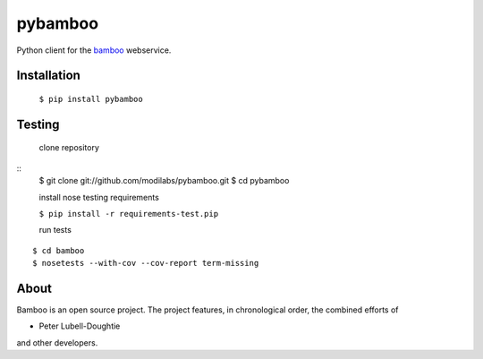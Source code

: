pybamboo
========

.. image:: https://secure.travis-ci.org/modilabs/pybamboo.png?branch=master
  :target: http://travis-ci.org/modilabs/pybamboo

Python client for the bamboo_ webservice.

.. _bamboo: http://bamboo.io/

Installation
------------

    ``$ pip install pybamboo``

Testing
-------

    clone repository

::
    $ git clone git://github.com/modilabs/pybamboo.git
    $ cd pybamboo

    install nose testing requirements
    
    ``$ pip install -r requirements-test.pip``

    run tests

::

    $ cd bamboo
    $ nosetests --with-cov --cov-report term-missing

About
-----
Bamboo is an open source project. The project features, in chronological order,
the combined efforts of

* Peter Lubell-Doughtie

and other developers.
